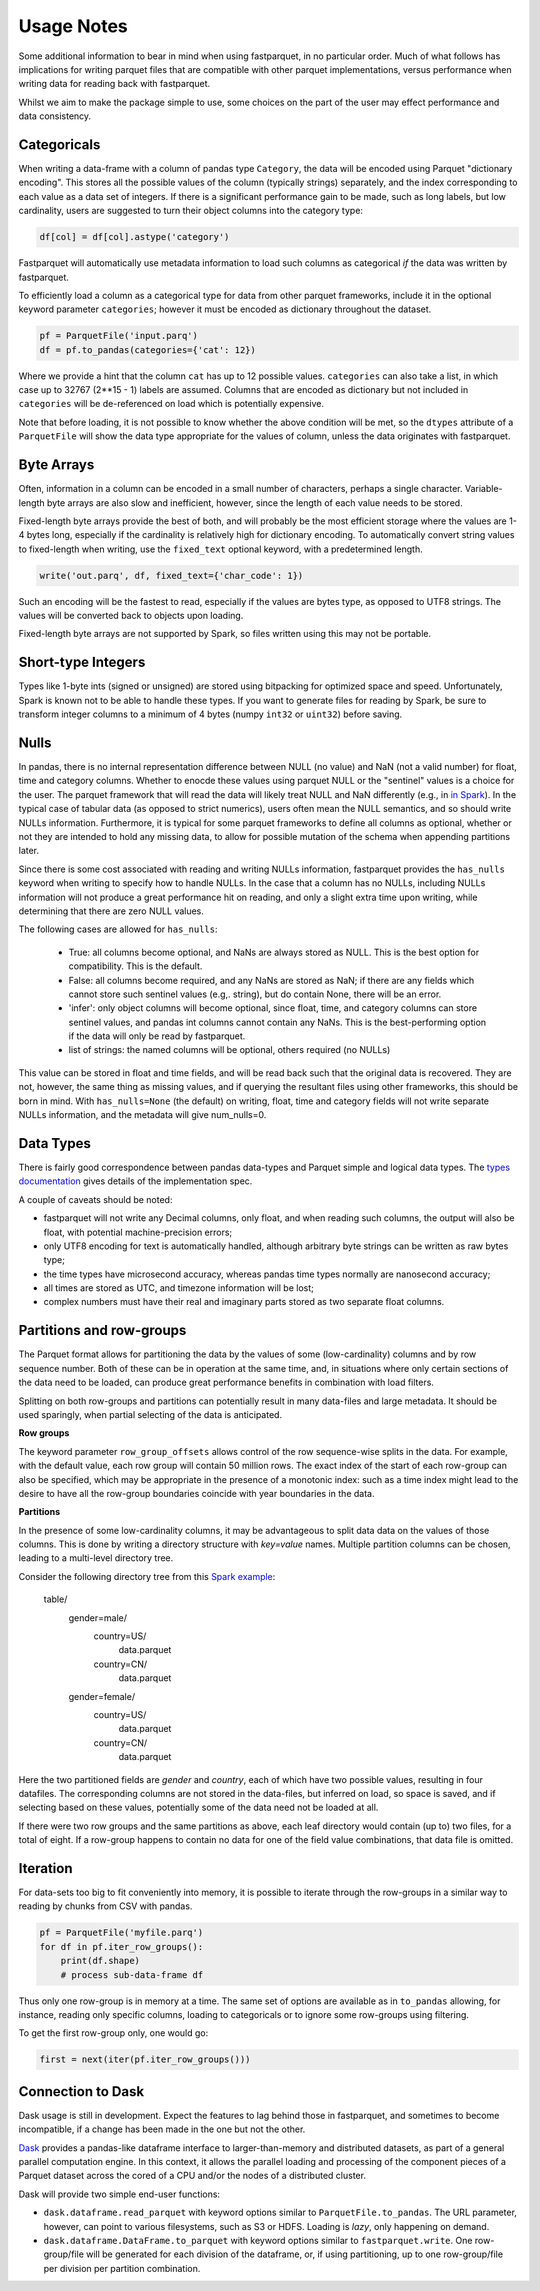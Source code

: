 Usage Notes
===========

Some additional information to bear in mind when using fastparquet,
in no particular order. Much of what follows has implications for writing
parquet files that are compatible with other parquet implementations, versus
performance when writing data for reading back with fastparquet.

Whilst we aim to make the package simple to use, some choices on the part
of the user may effect performance and data consistency.

Categoricals
------------

When writing a data-frame with a column of pandas type ``Category``, the
data will be encoded using Parquet "dictionary encoding". This stores all
the possible values of the column (typically strings) separately, and the
index corresponding to each value as a data set of integers. If there
is a significant performance gain to be made, such as long labels, but low
cardinality, users are suggested to turn their object columns into the
category type:

.. code-block:: python

    df[col] = df[col].astype('category')

Fastparquet will automatically use metadata information to load such columns
as categorical *if* the data was written by fastparquet.

To efficiently load a column as a categorical type for data from other
parquet frameworks, include it in the optional
keyword parameter ``categories``; however it must be encoded as dictionary
throughout the dataset.

.. code-block:: python

    pf = ParquetFile('input.parq')
    df = pf.to_pandas(categories={'cat': 12})

Where we provide a hint that the column ``cat`` has up to 12 possible values.
``categories`` can also take a list, in which case up to 32767 (2**15 - 1)
labels are assumed.
Columns that are encoded as dictionary but not included in ``categories`` will
be de-referenced on load which is potentially expensive.

Note that before loading, it is not possible to know whether the above condition
will be met, so the ``dtypes`` attribute of a ``ParquetFile`` will show the
data type appropriate for the values of column, unless the data originates with
fastparquet.

Byte Arrays
-----------

Often, information in a column can be encoded in a small number of characters,
perhaps a single character. Variable-length byte arrays are also slow and
inefficient, however, since the length of each value needs to be stored.

Fixed-length byte arrays provide the best of both, and will probably be the
most efficient storage where the values are 1-4 bytes long, especially if the
cardinality is relatively high for dictionary encoding. To automatically
convert string values to fixed-length when writing, use the ``fixed_text``
optional keyword, with a predetermined length.

.. code-block:: python

    write('out.parq', df, fixed_text={'char_code': 1})

Such an encoding will be the fastest to read, especially if the values are
bytes type, as opposed to UTF8 strings. The values will be converted back
to objects upon loading.

Fixed-length byte arrays are not supported by Spark, so
files written using this may not be portable.

Short-type Integers
-------------------

Types like 1-byte ints (signed or unsigned) are stored using bitpacking for
optimized space and speed. Unfortunately, Spark is known not to be
able to handle these types. If you want to generate files for reading by
Spark, be sure to transform integer columns to a minimum of 4 bytes (numpy
``int32`` or ``uint32``) before saving.

Nulls
-----

In pandas, there is no internal representation difference between NULL (no value)
and NaN (not a valid number) for float, time and category columns. Whether to
enocde these values using parquet NULL or the "sentinel" values is a choice for
the user. The parquet framework that will read the data will likely treat
NULL and NaN differently (e.g., in `in Spark`_). In the typical case of tabular
data (as opposed to strict numerics), users often mean the NULL semantics, and
so should write NULLs information. Furthermore, it is typical for some parquet
frameworks to define all columns as optional, whether or not they are intended to
hold any missing data, to allow for possible mutation of the schema when appending
partitions later.

.. _in Spark: https://spark.apache.org/docs/2.1.0/sql-programming-guide.html#nan-semantics

Since there is some cost associated with reading and writing NULLs information,
fastparquet provides the ``has_nulls`` keyword when writing to specify how to
handle NULLs. In the case that a column has no NULLs, including NULLs information
will not produce a great performance hit on reading, and only a slight extra time
upon writing, while determining that there are zero NULL values.

The following cases are allowed for ``has_nulls``:

    - True: all columns become optional, and NaNs are always stored as NULL. This is
      the best option for compatibility. This is the default.

    - False: all columns become required, and any NaNs are stored as NaN; if there
      are any fields which cannot store such sentinel values (e.g,. string),
      but do contain None, there will be an error.

    - 'infer': only object columns will become optional, since float, time, and
      category columns can store sentinel values, and pandas int columns cannot
      contain any NaNs. This is the best-performing
      option if the data will only be read by fastparquet.

    - list of strings: the named columns will be optional, others required (no NULLs)

This value can be stored in float and time fields, and will be read back such
that the original data is recovered. They are not, however, the same thing
as missing values, and if querying the resultant files using other frameworks,
this should be born in mind. With ``has_nulls=None`` (the default) on writing,
float, time and category fields will not write separate NULLs information, and
the metadata will give num_nulls=0.


Data Types
----------

There is fairly good correspondence between pandas data-types and Parquet
simple and logical data types. The `types documentation <https://github.com/Parquet/parquet-format/blob/master/LogicalTypes.md>`_
gives details of the implementation spec.

A couple of caveats should be noted:

- fastparquet will
  not write any Decimal columns, only float, and when reading such columns,
  the output will also be float, with potential machine-precision errors;
- only UTF8 encoding for text is automatically handled, although arbitrary
  byte strings can be written as raw bytes type;
- the time types have microsecond accuracy, whereas pandas time types normally
  are nanosecond accuracy;
- all times are stored as UTC, and timezone information will
  be lost;
- complex numbers must have their real and imaginary parts stored as two
  separate float columns.

Partitions and row-groups
-------------------------

The Parquet format allows for partitioning the data by the values of some
(low-cardinality) columns and by row sequence number. Both of these can be
in operation at the same time, and, in situations where only certain sections
of the data need to be loaded, can produce great performance benefits in
combination with load filters.

Splitting on both row-groups and partitions can potentially result in many
data-files and large metadata. It should be used sparingly, when partial
selecting of the data is anticipated.

**Row groups**

The keyword parameter ``row_group_offsets`` allows control of the row
sequence-wise splits in the data. For example, with the default value,
each row group will contain 50 million rows. The exact index of the start
of each row-group can also be specified, which may be appropriate in the
presence of a monotonic index: such as a time index might lead to the desire
to have all the row-group boundaries coincide with year boundaries in the
data.

**Partitions**

In the presence of some low-cardinality columns, it may be advantageous to
split data data on the values of those columns. This is done by writing a
directory structure with *key=value* names. Multiple partition columns can
be chosen, leading to a multi-level directory tree.

Consider the following directory tree from this `Spark example <http://Spark.apache.org/docs/latest/sql-programming-guide.html#partition-discovery>`_:

    table/
        gender=male/
           country=US/
              data.parquet
           country=CN/
              data.parquet
        gender=female/
            country=US/
               data.parquet
            country=CN/
               data.parquet

Here the two partitioned fields are *gender* and *country*, each of which have
two possible values, resulting in four datafiles. The corresponding columns
are not stored in the data-files, but inferred on load, so space is saved,
and if selecting based on these values, potentially some of the data need
not be loaded at all.

If there were two row groups and the same partitions as above, each leaf
directory would contain (up to) two files, for a total of eight. If a
row-group happens to contain no data for one of the field value combinations,
that data file is omitted.


Iteration
---------

For data-sets too big to fit conveniently into memory, it is possible to
iterate through the row-groups in a similar way to reading by chunks from
CSV with pandas.

.. code-block:: python

    pf = ParquetFile('myfile.parq')
    for df in pf.iter_row_groups():
        print(df.shape)
        # process sub-data-frame df

Thus only one row-group is in memory at a time. The same set of options
are available as in ``to_pandas`` allowing, for instance, reading only
specific columns, loading to
categoricals or to ignore some row-groups using filtering.

To get the first row-group only, one would go:

.. code-block:: python

    first = next(iter(pf.iter_row_groups()))

Connection to Dask
------------------

Dask usage is still in development. Expect the features to lag behind
those in fastparquet, and sometimes to become incompatible, if a change has
been made in the one but not the other.

`Dask <http://dask.pydata.org/>`_ provides a pandas-like dataframe interface to
larger-than-memory and distributed datasets, as part of a general parallel
computation engine. In this context, it allows the parallel loading and
processing of the component pieces of a Parquet dataset across the cored of
a CPU and/or the nodes of a distributed cluster.

Dask will provide two simple end-user functions:

- ``dask.dataframe.read_parquet`` with keyword options similar to
  ``ParquetFile.to_pandas``. The URL parameter, however, can point to
  various filesystems, such as S3 or HDFS. Loading is *lazy*, only happening
  on demand.
- ``dask.dataframe.DataFrame.to_parquet`` with keyword options similar to
  ``fastparquet.write``. One row-group/file will be generated for each division
  of the dataframe, or, if using partitioning, up to one row-group/file per
  division per partition combination.
